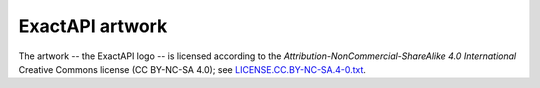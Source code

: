 ExactAPI artwork
================

The artwork -- the ExactAPI logo -- is licensed according to the
*Attribution-NonCommercial-ShareAlike 4.0 International* Creative Commons
license (CC BY-NC-SA 4.0);
see `LICENSE.CC.BY-NC-SA.4-0.txt
<https://github.com/ossobv/exactonline/blob/master/artwork/LICENSE.CC.BY-NC-SA.4-0.txt>`_.
